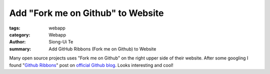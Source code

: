 Add "Fork me on Github" to Website
##################################

:tags: webapp
:category: Webapp
:author: Siong-Ui Te
:summary: Add GitHub Ribbons (Fork me on Github) to Website

Many open source projects uses "Fork me on Github" on the right upper side of
their website. After some googling I found "`Github Ribbons`_" post on 
`official Github blog`_. Looks interesting and cool!

.. _`Github Ribbons`: https://github.com/blog/273-github-ribbons
.. _`official Github blog`: https://github.com/blog
